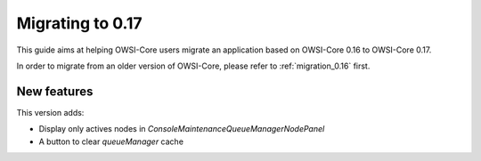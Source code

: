 .. _migration_0.17:

Migrating to 0.17
=================

This guide aims at helping OWSI-Core users migrate an application based on OWSI-Core 0.16 to OWSI-Core 0.17.

In order to migrate from an older version of OWSI-Core, please refer to :ref:`migration_0.16` first.

New features
------------

This version adds:

* Display only actives nodes in `ConsoleMaintenanceQueueManagerNodePanel`
* A button to clear `queueManager` cache

